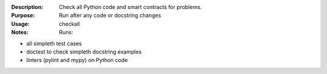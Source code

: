 :Description: Check all Python code and smart contracts for problems.

:Purpose:  Run after any code or docstring changes

:Usage: checkall

:Notes:  Runs:

* all simpleth test cases
* doctest to check simpleth docstring examples
* linters (pylint and mypy) on Python code
